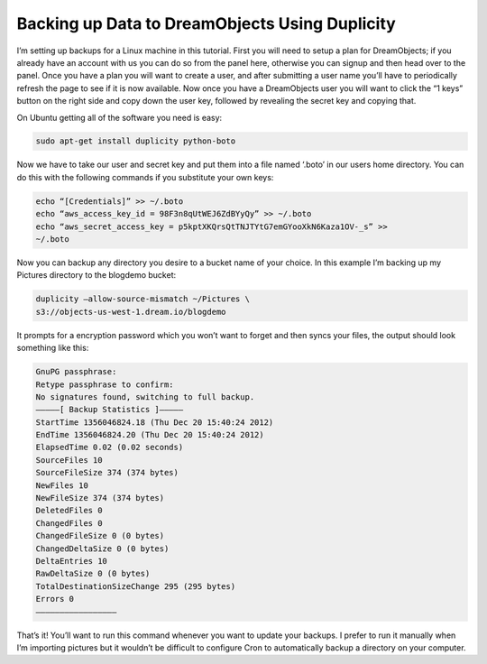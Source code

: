 ===============================================
Backing up Data to DreamObjects Using Duplicity
===============================================

I’m setting up backups for a Linux machine in this tutorial. First
you will need to setup a plan for DreamObjects; if you already
have an account with us you can do so from the panel here, otherwise you can
signup and then head over to the panel. Once you have a plan you will want to
create a user, and after submitting a user name you’ll have to periodically
refresh the page to see if it is now available. Now once you have a
DreamObjects user you will want to click the “1 keys” button on the right side
and copy down the user key, followed by revealing the secret key and copying
that.

On Ubuntu getting all of the software you need is easy:

.. code-block:: bash

    sudo apt-get install duplicity python-boto

Now we have to take our user and secret key and put them into a file named
‘.boto’ in our users home directory. You can do this with the following
commands if you substitute your own keys:

.. code-block:: bash

    echo “[Credentials]” >> ~/.boto
    echo “aws_access_key_id = 98F3n8qUtWEJ6ZdBYyQy” >> ~/.boto
    echo “aws_secret_access_key = p5kptXKQrsQtTNJTYtG7emGYooXkN6Kaza1OV-_s” >>
    ~/.boto

Now you can backup any directory you desire to a bucket name of your choice. In
this example I’m backing up my Pictures directory to the blogdemo bucket:


.. code-block:: bash

    duplicity –allow-source-mismatch ~/Pictures \
    s3://objects-us-west-1.dream.io/blogdemo

It prompts for a encryption password which you won’t want to forget and then
syncs your files, the output should look something like this:

.. code-block:: bash

    GnuPG passphrase:
    Retype passphrase to confirm:
    No signatures found, switching to full backup.
    ————–[ Backup Statistics ]————–
    StartTime 1356046824.18 (Thu Dec 20 15:40:24 2012)
    EndTime 1356046824.20 (Thu Dec 20 15:40:24 2012)
    ElapsedTime 0.02 (0.02 seconds)
    SourceFiles 10
    SourceFileSize 374 (374 bytes)
    NewFiles 10
    NewFileSize 374 (374 bytes)
    DeletedFiles 0
    ChangedFiles 0
    ChangedFileSize 0 (0 bytes)
    ChangedDeltaSize 0 (0 bytes)
    DeltaEntries 10
    RawDeltaSize 0 (0 bytes)
    TotalDestinationSizeChange 295 (295 bytes)
    Errors 0
    —————————————————

That’s it! You’ll want to run this command whenever you want to update your
backups. I prefer to run it manually when I’m importing pictures but it
wouldn’t be difficult to configure Cron to automatically backup a directory on
your computer.

.. meta::
    :labels: bash linux duplicity backup
